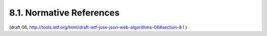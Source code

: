8.1. Normative References
---------------------------------------------------

.. glossary::

   [AES]      
              National Institute of Standards and Technology (NIST),
              "Advanced Encryption Standard (AES)", FIPS PUB 197,
              November 2001.

   [DSS]      
              National Institute of Standards and Technology, "Digital
              Signature Standard (DSS)", FIPS PUB 186-3, June 2009.

   [JWE]      
              Jones, M., Rescorla, E., and J. Hildebrand, "JSON Web
              Encryption (JWE)", October 2012.

   [JWK]      
              Jones, M., "JSON Web Key (JWK)", October 2012.

   [JWS]      
              Jones, M., Bradley, J., and N. Sakimura, "JSON Web
              Signature (JWS)", October 2012.

   [NIST.800-38A]
              National Institute of Standards and Technology (NIST),
              "Recommendation for Block Cipher Modes of Operation",
              NIST PUB 800-38A, December 2001.

   [NIST.800-38D]
              National Institute of Standards and Technology (NIST),
              "Recommendation for Block Cipher Modes of Operation:
              Galois/Counter Mode (GCM) and GMAC", NIST PUB 800-38D,
              December 2001.

   [NIST.800-56A]
              National Institute of Standards and Technology (NIST),
              "Recommendation for Pair-Wise Key Establishment Schemes
              Using Discrete Logarithm Cryptography (Revised)", NIST PUB
              800-56A, March 2007.

   [RFC2104]  
              Krawczyk, H., Bellare, M., and R. Canetti, "HMAC: Keyed-
              Hashing for Message Authentication", RFC 2104,
              February 1997.

   [RFC2119]  
              Bradner, S., "Key words for use in RFCs to Indicate
              Requirement Levels", BCP 14, RFC 2119, March 1997.

   [RFC3394]  
              Schaad, J. and R. Housley, "Advanced Encryption Standard
              (AES) Key Wrap Algorithm", RFC 3394, September 2002.

   [RFC3447]  
              Jonsson, J. and B. Kaliski, "Public-Key Cryptography
              Standards (PKCS) #1: RSA Cryptography Specifications
              Version 2.1", RFC 3447, February 2003.

   [RFC3629]  
              Yergeau, F., "UTF-8, a transformation format of ISO
              10646", STD 63, RFC 3629, November 2003.

   [RFC4627]  
              Crockford, D., "The application/json Media Type for
              JavaScript Object Notation (JSON)", RFC 4627, July 2006.

   [RFC4648]  
              Josefsson, S., "The Base16, Base32, and Base64 Data
              Encodings", RFC 4648, October 2006.

   [RFC5116] 
              McGrew, D., "An Interface and Algorithms for Authenticated
              Encryption", RFC 5116, January 2008.

   [RFC5226]  
              Narten, T. and H. Alvestrand, "Guidelines for Writing an
              IANA Considerations Section in RFCs", BCP 26, RFC 5226,
              May 2008.

   [RFC6090]  
              McGrew, D., Igoe, K., and M. Salter, "Fundamental Elliptic
              Curve Cryptography Algorithms", RFC 6090, February 2011.

   [SHS]      
              National Institute of Standards and Technology, "Secure
              Hash Standard (SHS)", FIPS PUB 180-3, October 2008.

   [USASCII]  
              American National Standards Institute, "Coded Character
              Set -- 7-bit American Standard Code for Information
              Interchange", ANSI X3.4, 1986.

(draft 06, http://tools.ietf.org/html/draft-ietf-jose-json-web-algorithms-06#section-8.1 )
